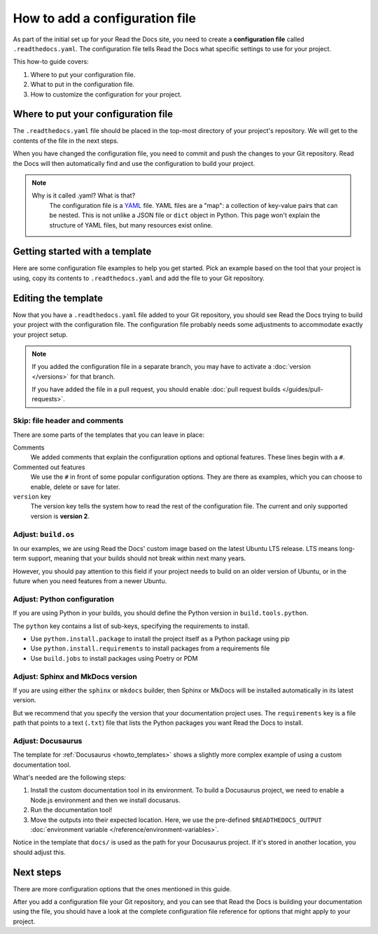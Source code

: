 How to add a configuration file
===============================

As part of the initial set up for your Read the Docs site,
you need to create a **configuration file** called ``.readthedocs.yaml``.
The configuration file tells Read the Docs what specific settings to use for your project.

This how-to guide covers:

#. Where to put your configuration file.
#. What to put in the configuration file.
#. How to customize the configuration for your project.

.. seealso::

   :doc:`/tutorial/index`.
     Following the steps in our tutorial will help you setup your first documentation project.


Where to put your configuration file
------------------------------------

The ``.readthedocs.yaml`` file should be placed in the top-most directory of your project's repository.
We will get to the contents of the file in the next steps.

When you have changed the configuration file,
you need to commit and push the changes to your Git repository.
Read the Docs will then automatically find and use the configuration to build your project.

.. note::

    Why is it called .yaml? What is that?
      The configuration file is a `YAML`_ file. YAML files are a "map": a collection of
      key-value pairs that can be nested. This is not unlike a JSON file or ``dict``
      object in Python. This page won't explain the structure of YAML files, but many resources exist
      online.


.. _YAML: https://en.wikipedia.org/wiki/YAML

.. _howto_templates:

Getting started with a template
-------------------------------

Here are some configuration file examples to help you get started.
Pick an example based on the tool that your project is using,
copy its contents to ``.readthedocs.yaml`` and add the file to your Git repository.

.. tabs::

    .. tab:: Sphinx

        If your project uses Sphinx,
        we offer a special builder optimized for Sphinx projects.

        .. literalinclude:: /config-file/examples/sphinx/.readthedocs.yaml
           :language: yaml
           :linenos:
           :caption: .readthedocs.yaml


    .. tab:: MkDocs

        If your project uses MkDocs,
        we offer a special builder optimized for MkDocs projects.

        .. literalinclude:: /config-file/examples/mkdocs/.readthedocs.yaml
           :language: yaml
           :linenos:
           :caption: .readthedocs.yaml

    .. tab:: Docusaurus

        If you are using `Docusaurus <https://docusaurus.io/>`__,
        we provide support through the following template.

        Each step is explained in the comments and elaborated in this how-to.

        .. literalinclude:: /config-file/examples/custom-commands-echo/.readthedocs.yaml
           :language: yaml
           :linenos:

    .. tab:: Other tools

        Using another documentation tool than the ones shown here?

        You can overwrite the commands of your documentation tool in a similar fashion shown in the Docusaurus template.
        We recommend looking at :ref:`build-customization:build_commands_introduction` for a more complete introduction to setting up a custom documentation tool.

        Meanwhile, we are brewing together templates for additional documentation tools,
        and we very much welcome you to proposals in `our GitHub issue tracker <https://github.com/readthedocs/readthedocs.org/issues>`__ 🍰️


Editing the template
--------------------

Now that you have a ``.readthedocs.yaml`` file added to your Git repository,
you should see Read the Docs trying to build your project with the configuration file.
The configuration file probably needs some adjustments to accommodate exactly your project setup.

.. note::

   If you added the configuration file in a separate branch,
   you may have to activate a :doc:`version </versions>` for that branch.

   If you have added the file in a pull request,
   you should enable :doc:`pull request builds </guides/pull-requests>`.

Skip: file header and comments
~~~~~~~~~~~~~~~~~~~~~~~~~~~~~~

There are some parts of the templates that you can leave in place:

Comments
  We added comments that explain the configuration options and optional features.
  These lines begin with a ``#``.

Commented out features
  We use the ``#`` in front of some popular configuration options.
  They are there as examples,
  which you can choose to enable, delete or save for later.

``version`` key
  The version key tells the system how to read the rest of the configuration file.
  The current and only supported version is **version 2**.


Adjust: ``build.os``
~~~~~~~~~~~~~~~~~~~~

In our examples,
we are using Read the Docs' custom image based on the latest Ubuntu LTS release.
LTS means long-term support,
meaning that your builds should not break within next many years.

However,
you should pay attention to this field if your project needs to build on an older version of Ubuntu,
or in the future when you need features from a newer Ubuntu.

.. seealso::

   :ref:`config-file/v2:build.os`
     Configuration file reference with all values possible for ``build.os``.


Adjust: Python configuration
~~~~~~~~~~~~~~~~~~~~~~~~~~~~

If you are using Python in your builds,
you should define the Python version in ``build.tools.python``.

The ``python`` key contains a list of sub-keys,
specifying the requirements to install.

- Use ``python.install.package`` to install the project itself as a Python package using pip
- Use ``python.install.requirements`` to install packages from a requirements file
- Use ``build.jobs`` to install packages using Poetry or PDM

.. seealso::

   :ref:`config-file/v2:build.tools.python`
     Configuration file reference with all Python versions available for ``build.tools.python``.

   :ref:`config-file/v2:python`
     Configuration file reference for configuring the Python environment activated by ``build.tools.python``.

Adjust: Sphinx and MkDocs version
~~~~~~~~~~~~~~~~~~~~~~~~~~~~~~~~~

If you are using either the ``sphinx`` or ``mkdocs`` builder,
then Sphinx or MkDocs will be installed automatically in its latest version.

But we recommend that you specify the version that your documentation project uses.
The ``requirements`` key is a file path that points to a text (``.txt``) file
that lists the Python packages you want Read the Docs to install.

.. seealso::

   :ref:`guides/reproducible-builds:Use a requirements file for Python dependencies`
      This guide explains how to specify Python requirements,
      such as the version of Sphinx or MkDocs.

   :ref:`config-file/v2:sphinx`
     Configuration file reference for configuring the Sphinx builder.

   :ref:`config-file/v2:mkdocs`
     Configuration file reference for configuring the MkDocs builder.

Adjust: Docusaurus
~~~~~~~~~~~~~~~~~~

The template for :ref:`Docusaurus <howto_templates>` shows a slightly more complex example of using a custom documentation tool.

What's needed are the following steps:

1. Install the custom documentation tool in its environment.
   To build a Docusaurus project,
   we need to enable a Node.js environment and then we install docusarus.

2. Run the documentation tool!

3. Move the outputs into their expected location.
   Here, we use the pre-defined ``$READTHEDOCS_OUTPUT`` :doc:`environment variable </reference/environment-variables>`.

Notice in the template that ``docs/`` is used as the path for your Docusaurus project.
If it's stored in another location,
you should adjust this.

.. seealso::

   :ref:`build-customization:build_commands_introduction`
     Read more about how to add your own commands in the build process.

Next steps
----------

There are more configuration options that the ones mentioned in this guide.

After you add a configuration file your Git repository,
and you can see that Read the Docs is building your documentation using the file,
you should have a look at the complete configuration file reference for options that might apply to your project.

.. seealso::

   :doc:`/config-file/v2`.
     The complete list of all possible ``.readthedocs.yaml`` settings,
     including the optional settings not covered in on this page.

   :doc:`/build-customization`
     Are familiar with running a command line?
     Perhaps there are special commands that you know you want Read the Docs to run.
     Read this guide and learn more about how you add your own commands to ``.readthedocs.yaml``.
